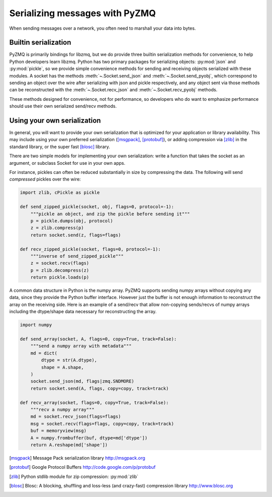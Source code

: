 .. PyZMQ serialization doc, by Min Ragan-Kelley, 2011

.. _serialization:

Serializing messages with PyZMQ
===============================

When sending messages over a network, you often need to marshall your data into bytes.


Builtin serialization
---------------------

PyZMQ is primarily bindings for libzmq, but we do provide three builtin serialization
methods for convenience, to help Python developers learn libzmq. Python has two primary
packages for serializing objects: :py:mod:`json` and :py:mod:`pickle`, so we provide
simple convenience methods for sending and receiving objects serialized with these
modules. A socket has the methods :meth:`~.Socket.send_json` and
:meth:`~.Socket.send_pyobj`, which correspond to sending an object over the wire after
serializing with json and pickle respectively, and any object sent via those
methods can be reconstructed with the :meth:`~.Socket.recv_json` and
:meth:`~.Socket.recv_pyobj` methods.


These methods designed for convenience, not for performance, so developers who do want 
to emphasize performance should use their own serialized send/recv methods.

Using your own serialization
----------------------------

In general, you will want to provide your own serialization that is optimized for your
application or library availability.  This may include using your own preferred
serialization ([msgpack]_, [protobuf]_), or adding compression via [zlib]_ in the standard
library, or the super fast [blosc]_ library.

There are two simple models for implementing your own serialization: write a function
that takes the socket as an argument, or subclass Socket for use in your own apps.

For instance, pickles can often be reduced substantially in size by compressing the data.
The following will send *compressed* pickles over the wire:

.. sourcecode:: python

    import zlib, cPickle as pickle

    def send_zipped_pickle(socket, obj, flags=0, protocol=-1):
        """pickle an object, and zip the pickle before sending it"""
        p = pickle.dumps(obj, protocol)
        z = zlib.compress(p)
        return socket.send(z, flags=flags)

    def recv_zipped_pickle(socket, flags=0, protocol=-1):
        """inverse of send_zipped_pickle"""
        z = socket.recv(flags)
        p = zlib.decompress(z)
        return pickle.loads(p)

A common data structure in Python is the numpy array.  PyZMQ supports sending
numpy arrays without copying any data, since they provide the Python buffer interface.
However just the buffer is not enough information to reconstruct the array on the
receiving side.  Here is an example of a send/recv that allow non-copying
sends/recvs of numpy arrays including the dtype/shape data necessary for reconstructing
the array.

.. sourcecode:: python

    import numpy

    def send_array(socket, A, flags=0, copy=True, track=False):
        """send a numpy array with metadata"""
        md = dict(
            dtype = str(A.dtype),
            shape = A.shape,
        )
        socket.send_json(md, flags|zmq.SNDMORE)
        return socket.send(A, flags, copy=copy, track=track)

    def recv_array(socket, flags=0, copy=True, track=False):
        """recv a numpy array"""
        md = socket.recv_json(flags=flags)
        msg = socket.recv(flags=flags, copy=copy, track=track)
        buf = memoryview(msg)
        A = numpy.frombuffer(buf, dtype=md['dtype'])
        return A.reshape(md['shape'])


.. [msgpack] Message Pack serialization library http://msgpack.org
.. [protobuf] Google Protocol Buffers http://code.google.com/p/protobuf
.. [zlib] Python stdlib module for zip compression: :py:mod:`zlib`
.. [blosc] Blosc: A blocking, shuffling and loss-less (and crazy-fast) compression library http://www.blosc.org
